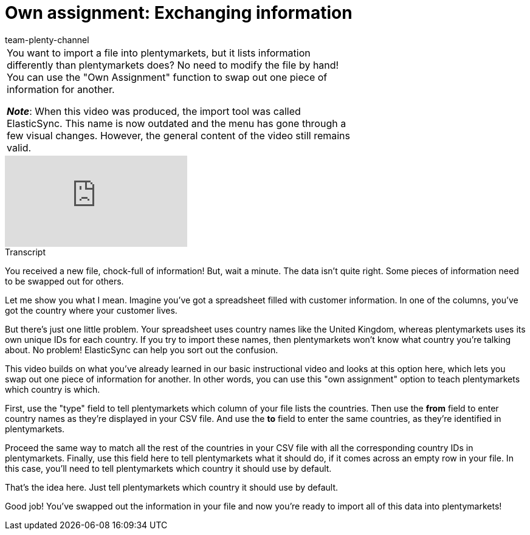 = Own assignment: Exchanging information
:page-index: false
:id: K4S3OWS
:author: team-plenty-channel

//tag::einleitung[]
[cols="2, 1" grid=none]
|===
|You want to import a file into plentymarkets, but it lists information differently than plentymarkets does?
No need to modify the file by hand!
You can use the "Own Assignment" function to swap out one piece of information for another.

*_Note_*: When this video was produced, the import tool was called ElasticSync.
This name is now outdated and the menu has gone through a few visual changes.
However, the general content of the video still remains valid.
|
|===
//end::einleitung[]

video::329761532[vimeo]

//tag::transkript[]
[.collapseBox]
.Transcript
--
You received a new file, chock-full of information!
But, wait a minute. The data isn't quite right. Some pieces of information need to be swapped out for others.

Let me show you what I mean. Imagine you've got a spreadsheet filled with customer information.
In one of the columns, you've got the country where your customer lives.

But there's just one little problem. Your spreadsheet uses country names like the United Kingdom, whereas plentymarkets uses its own unique IDs for each country. If you try to import these names, then plentymarkets won't know what country you're talking about.
No problem! ElasticSync can help you sort out the confusion.

This video builds on what you've already learned in our basic instructional video and looks at this option here, which lets you swap out one piece of information for another.
In other words, you can use this "own assignment" option to teach plentymarkets which country is which.

First, use the "type" field to tell plentymarkets which column of your file lists the countries.
Then use the *from* field to enter country names as they're displayed in your CSV file.
And use the *to* field to enter the same countries, as they're identified in plentymarkets.

Proceed the same way to match all the rest of the countries in your CSV file with all the corresponding country IDs in plentymarkets.
Finally, use this field here to tell plentymarkets what it should do, if it comes across an empty row in your file.
In this case, you'll need to tell plentymarkets which country it should use by default.

That's the idea here.
Just tell plentymarkets which country it should use by default.

Good job! You've swapped out the information in your file and now you're ready to import all of this data into plentymarkets!
--
//end::transkript[]
